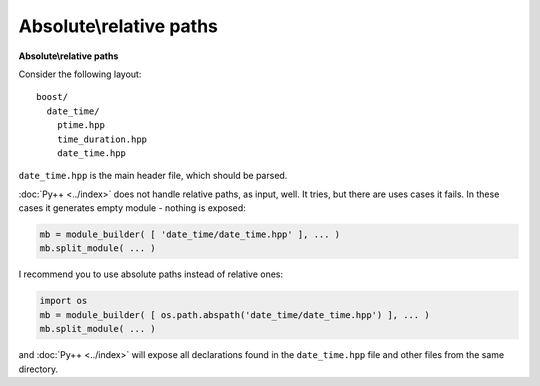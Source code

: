 =========================
Absolute\\relative paths
=========================

**Absolute\\relative paths**

Consider the following layout:
::

  boost/
    date_time/
      ptime.hpp
      time_duration.hpp
      date_time.hpp

``date_time.hpp`` is the main header file, which should be parsed.

:doc:`Py++ <../index>` does not handle relative paths, as input, well. It tries, but there are uses
cases it fails. In these cases it generates empty module - nothing is exposed:

.. code-block:: python

   mb = module_builder( [ 'date_time/date_time.hpp' ], ... )
   mb.split_module( ... )

I recommend you to use absolute paths instead of relative ones:

.. code-block:: python

   import os
   mb = module_builder( [ os.path.abspath('date_time/date_time.hpp') ], ... )
   mb.split_module( ... )

and :doc:`Py++ <../index>` will expose all declarations found in the ``date_time.hpp`` file and
other files from the same directory.

.. _`Boost.Python`: http://www.boost.org/libs/python/doc/index.html
.. _`Python`: http://www.python.org
.. _`GCC-XML`: http://www.gccxml.org
